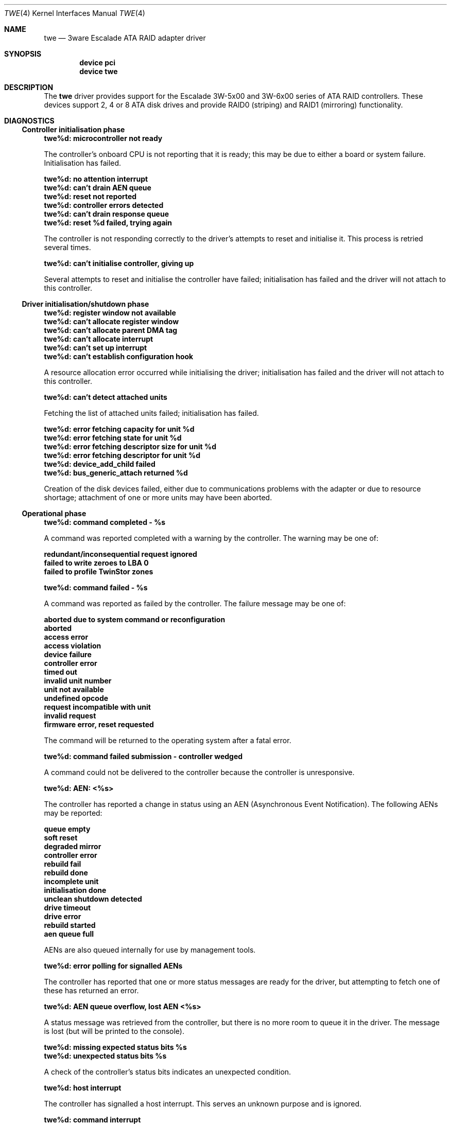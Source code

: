 .\"
.\" Copyright (c) 2000 Michael Smith
.\" Copyright (c) 2000 BSDi
.\" All rights reserved.
.\"
.\" Redistribution and use in source and binary forms, with or without
.\" modification, are permitted provided that the following conditions
.\" are met:
.\" 1. Redistributions of source code must retain the above copyright
.\"    notice, this list of conditions and the following disclaimer.
.\" 2. The name of the author may not be used to endorse or promote products
.\"    derived from this software without specific prior written permission
.\"
.\" THIS SOFTWARE IS PROVIDED BY THE AUTHOR ``AS IS'' AND ANY EXPRESS OR
.\" IMPLIED WARRANTIES, INCLUDING, BUT NOT LIMITED TO, THE IMPLIED WARRANTIES
.\" OF MERCHANTABILITY AND FITNESS FOR A PARTICULAR PURPOSE ARE DISCLAIMED.
.\" IN NO EVENT SHALL THE AUTHOR BE LIABLE FOR ANY DIRECT, INDIRECT,
.\" INCIDENTAL, SPECIAL, EXEMPLARY, OR CONSEQUENTIAL DAMAGES (INCLUDING, BUT
.\" NOT LIMITED TO, PROCUREMENT OF SUBSTITUTE GOODS OR SERVICES; LOSS OF USE,
.\" DATA, OR PROFITS; OR BUSINESS INTERRUPTION) HOWEVER CAUSED AND ON ANY
.\" THEORY OF LIABILITY, WHETHER IN CONTRACT, STRICT LIABILITY, OR TORT
.\" (INCLUDING NEGLIGENCE OR OTHERWISE) ARISING IN ANY WAY OUT OF THE USE OF
.\" THIS SOFTWARE, EVEN IF ADVISED OF THE POSSIBILITY OF SUCH DAMAGE.
.\"
.\" $FreeBSD: src/share/man/man4/twe.4,v 1.1.2.7 2001/07/21 09:16:47 schweikh Exp $
.\"
.Dd April 10, 2000
.Dt TWE 4
.Os
.Sh NAME
.Nm twe
.Nd 3ware Escalade ATA RAID adapter driver
.Sh SYNOPSIS
.Cd device pci
.Cd device twe
.Sh DESCRIPTION
The
.Nm
driver provides support for the Escalade 3W-5x00 and 3W-6x00 series
of ATA RAID controllers.
These devices support 2, 4 or 8 ATA disk drives
and provide RAID0 (striping) and RAID1 (mirroring) functionality.
.Sh DIAGNOSTICS
.Ss Controller initialisation phase
.Bl -diag
.It twe%d: microcontroller not ready
.Pp
The controller's onboard CPU is not reporting that it is ready;
this may be due to either a board or system failure.
Initialisation has failed.
.It twe%d: no attention interrupt
.It twe%d: can't drain AEN queue
.It twe%d: reset not reported
.It twe%d: controller errors detected
.It twe%d: can't drain response queue
.It twe%d: reset %d failed, trying again
.Pp
The controller is not responding correctly to
the driver's attempts to reset and initialise it.
This process is retried several times.
.It twe%d: can't initialise controller, giving up
.Pp
Several attempts to reset and initialise the controller have failed;
initialisation has failed
and the driver will not attach to this controller.
.El
.Ss Driver initialisation/shutdown phase
.Bl -diag
.It twe%d: register window not available
.It twe%d: can't allocate register window
.It twe%d: can't allocate parent DMA tag
.It twe%d: can't allocate interrupt
.It twe%d: can't set up interrupt
.It twe%d: can't establish configuration hook
.Pp
A resource allocation error occurred while initialising the driver;
initialisation has failed
and the driver will not attach to this controller.
.It twe%d: can't detect attached units
.Pp
Fetching the list of attached units failed; initialisation has failed.
.It twe%d: error fetching capacity for unit %d
.It twe%d: error fetching state for unit %d
.It twe%d: error fetching descriptor size for unit %d
.It twe%d: error fetching descriptor for unit %d
.It twe%d: device_add_child failed
.It twe%d: bus_generic_attach returned %d
.Pp
Creation of the disk devices failed, either due to communications
problems with the adapter or due to resource shortage;
attachment of one or more units may have been aborted.
.El
.Ss Operational phase
.Bl -diag
.It twe%d: command completed - %s
.El
.Pp
A command was reported completed with a warning by the controller.
The warning may be one of:
.Bl -diag
.It redundant/inconsequential request ignored
.It failed to write zeroes to LBA 0
.It failed to profile TwinStor zones
.El
.Bl -diag
.It twe%d: command failed - %s
.El
.Pp
A command was reported as failed by the controller.
The failure message may be one of:
.Bl -diag
.It aborted due to system command or reconfiguration
.It aborted
.It access error
.It access violation
.It device failure
.It controller error
.It timed out
.It invalid unit number
.It unit not available
.It undefined opcode
.It request incompatible with unit
.It invalid request
.It firmware error, reset requested
.Pp
The command will be returned to the operating system after a
fatal error.
.El
.Bl -diag
.It twe%d: command failed submission - controller wedged
.Pp
A command could not be delivered to the controller because
the controller is unresponsive.
.It twe%d: AEN: <%s>
.El
.Pp
The controller has reported a change in status using an AEN
(Asynchronous Event Notification).
The following AENs may be reported:
.Bl -diag
.It queue empty
.It soft reset
.It degraded mirror
.It controller error
.It rebuild fail
.It rebuild done
.It incomplete unit
.It initialisation done
.It unclean shutdown detected
.It drive timeout
.It drive error
.It rebuild started
.It aen queue full
.Pp
AENs are also queued internally for use by management tools.
.El
.Bl -diag
.It twe%d: error polling for signalled AENs
.Pp
The controller has reported
that one or more status messages are ready for the driver,
but attempting to fetch one of these has returned an error.
.It twe%d: AEN queue overflow, lost AEN <%s>
.Pp
A status message was retrieved from the controller,
but there is no more room to queue it in the driver.
The message is lost (but will be printed to the console).
.It twe%d: missing expected status bits %s
.It twe%d: unexpected status bits %s
.Pp
A check of the controller's status bits
indicates an unexpected condition.
.It twe%d: host interrupt
.Pp
The controller has signalled a host interrupt.
This serves an unknown purpose and is ignored.
.It twe%d: command interrupt
.Pp
The controller has signalled a command interrupt.
This is not used, and will be disabled.
.It twe%d: controller reset in progress...
.Pp
The controller is being reset by the driver.
Typically this is done when the driver has determined that the
controller is in an unrecoverable state.
.It twe%d: can't reset controller, giving up
.Pp
The driver has given up on resetting the controller.
No further I/O will be handled.
.It controller reset done, %d commands restarted
.Pp
The controller was successfully reset,
and outstanding commands were restarted.
.El
.Sh BUGS
The controller cannot handle I/O transfers
that are not aligned to a 512-byte boundary.
In order to support raw device access from user-space,
the driver will perform alignment fixup on non-aligned data.
This process is inefficient,
and thus in order to obtain best performance
user-space applications accessing the device
should do so with aligned buffers.
.Sh AUTHORS
The
.Nm
driver and manpage were written by
.An Michael Smith
.Aq msmith@FreeBSD.org .
